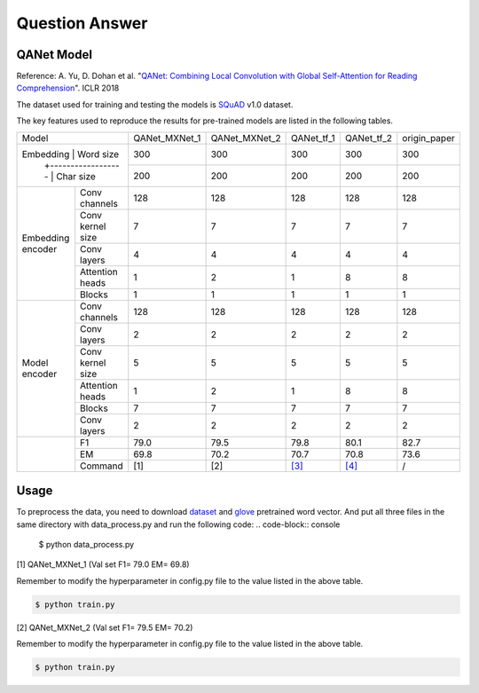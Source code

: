 Question Answer
-------------------

QANet Model
~~~~~~~~~~~~~~~~~~~~

Reference: A. Yu, D. Dohan et al. "`QANet: Combining Local Convolution with Global Self-Attention for Reading Comprehension <https://arxiv.org/pdf/1804.09541.pdf>`_". ICLR 2018

The dataset used for training and testing the models is `SQuAD <https://arxiv.org/pdf/1606.05250.pdf>`_ v1.0 dataset.

The key features used to reproduce the results for pre-trained models are listed in the following tables.

+--------------------------------------+---------------+---------------+--------------------------------------------+--------------------------------------------+--------------+
|                 Model                | QANet_MXNet_1 | QANet_MXNet_2 |                 QANet_tf_1                 |                 QANet_tf_2                 | origin_paper |
+--------------------------------------+---------------+---------------+--------------------------------------------+--------------------------------------------+--------------+
|     Embedding     |     Word size    |      300      |      300      |                     300                    |                     300                    |      300     |
+                   +------------------+---------------+---------------+--------------------------------------------+--------------------------------------------+--------------+
|                   |     Char size    |      200      |      200      |                     200                    |                     200                    |      200     |
+-------------------+------------------+---------------+---------------+--------------------------------------------+--------------------------------------------+--------------+
| Embedding encoder |   Conv channels  |      128      |      128      |                     128                    |                     128                    |      128     |
+                   +------------------+---------------+---------------+--------------------------------------------+--------------------------------------------+--------------+
|                   | Conv kernel size |       7       |       7       |                      7                     |                      7                     |       7      |
+                   +------------------+---------------+---------------+--------------------------------------------+--------------------------------------------+--------------+
|                   |    Conv layers   |       4       |       4       |                      4                     |                      4                     |       4      |
+                   +------------------+---------------+---------------+--------------------------------------------+--------------------------------------------+--------------+
|                   |  Attention heads |       1       |       2       |                      1                     |                      8                     |       8      |
+                   +------------------+---------------+---------------+--------------------------------------------+--------------------------------------------+--------------+
|                   |      Blocks      |       1       |       1       |                      1                     |                      1                     |       1      |
+-------------------+------------------+---------------+---------------+--------------------------------------------+--------------------------------------------+--------------+
|   Model encoder   |   Conv channels  |      128      |      128      |                     128                    |                     128                    |      128     |
+                   +------------------+---------------+---------------+--------------------------------------------+--------------------------------------------+--------------+
|                   |    Conv layers   |       2       |       2       |                      2                     |                      2                     |       2      |
+                   +------------------+---------------+---------------+--------------------------------------------+--------------------------------------------+--------------+
|                   | Conv kernel size |       5       |       5       |                      5                     |                      5                     |       5      |
+                   +------------------+---------------+---------------+--------------------------------------------+--------------------------------------------+--------------+
|                   |  Attention heads |       1       |       2       |                      1                     |                      8                     |       8      |
+                   +------------------+---------------+---------------+--------------------------------------------+--------------------------------------------+--------------+
|                   |      Blocks      |       7       |       7       |                      7                     |                      7                     |       7      |
+                   +------------------+---------------+---------------+--------------------------------------------+--------------------------------------------+--------------+
|                   |    Conv layers   |       2       |       2       |                      2                     |                      2                     |       2      |
+-------------------+------------------+---------------+---------------+--------------------------------------------+--------------------------------------------+--------------+
|                   |        F1        |      79.0     |      79.5     |                    79.8                    |                    80.1                    |     82.7     |
+                   +------------------+---------------+---------------+--------------------------------------------+--------------------------------------------+--------------+
|                   |        EM        |      69.8     |      70.2     |                    70.7                    |                    70.8                    |     73.6     |
+                   +------------------+---------------+---------------+--------------------------------------------+--------------------------------------------+--------------+
|                   |      Command     |      [1]      |      [2]      | `[3] <https://github.com/NLPLearn/QANet>`_ | `[4] <https://github.com/NLPLearn/QANet>`_ |       /      |
+-------------------+------------------+---------------+---------------+--------------------------------------------+--------------------------------------------+--------------+


Usage
~~~~~~~~~~~~~~~~~~~~
To preprocess the data, you need to download `dataset <https://rajpurkar.github.io/SQuAD-explorer/>`_ and `glove <https://nlp.stanford.edu/projects/glove/>`_ pretrained word vector.
And put all three files in the same directory with data_process.py and run the following code: 
.. code-block:: console

    $ python data_process.py

[1] QANet_MXNet_1 (Val set F1= 79.0 EM= 69.8)

Remember to modify the hyperparameter in config.py file to the value listed in the above table.

.. code-block:: console

   $ python train.py

[2] QANet_MXNet_2 (Val set F1= 79.5 EM= 70.2)

Remember to modify the hyperparameter in config.py file to the value listed in the above table.

.. code-block:: console

   $ python train.py

